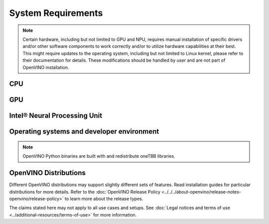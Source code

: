 System Requirements
===================


.. note::

   Certain hardware, including but not limited to GPU and NPU, requires manual installation of
   specific drivers and/or other software components to work correctly and/or to utilize
   hardware capabilities at their best. This might require updates to the operating
   system, including but not limited to Linux kernel, please refer to their documentation
   for details. These modifications should be handled by user and are not part of OpenVINO
   installation.


CPU
##########

.. tab-set::

   .. tab-item:: Supported Hardware

      * Intel® Core™ Ultra Series 1 and Series 2 (Windows only)
      * Intel® Xeon® 6 processor (preview)
      * Intel Atom® Processor X Series
      * Intel Atom® processor with Intel® SSE4.2 support
      * Intel® Pentium® processor N4200/5, N3350/5, N3450/5 with Intel® HD Graphics
      * 6th - 14th generation Intel® Core™ processors
      * 1st - 5th generation Intel® Xeon® Scalable Processors
      * ARM CPUs with armv7a and higher, ARM64 CPUs with arm64-v8a and higher, Apple® Mac with Apple silicon

   .. tab-item:: Supported Operating Systems

      * Windows 11, 64-bit
      * Windows 10, 64-bit
      * Ubuntu 24.04 long-term support (LTS), 64-bit (Kernel 6.8+) (preview support)
      * Ubuntu 22.04 long-term support (LTS), 64-bit (Kernel 5.15+)
      * Ubuntu 20.04 long-term support (LTS), 64-bit (Kernel 5.15+)
      * macOS 12.6 and above, 64-bit and ARM64
      * CentOS 7
      * Red Hat Enterprise Linux 9.3-9.4, 64-bit
      * openSUSE Tumbleweed, 64-bit and ARM64
      * Ubuntu 20.04 ARM64

GPU
##########

.. tab-set::

   .. tab-item::  Supported Hardware

      * Intel® Arc™ GPU Series
      * Intel® HD Graphics
      * Intel® UHD Graphics
      * Intel® Iris® Pro Graphics
      * Intel® Iris® Xe Graphics
      * Intel® Iris® Xe Max Graphics
      * Intel® Data Center GPU Flex Series
      * Intel® Data Center GPU Max Series

   .. tab-item::  Supported Operating Systems

      * Windows 11, 64-bit
      * Windows 10, 64-bit
      * Ubuntu 24.04 long-term support (LTS), 64-bit
      * Ubuntu 22.04 long-term support (LTS), 64-bit
      * Ubuntu 20.04 long-term support (LTS), 64-bit
      * CentOS 7
      * Red Hat Enterprise Linux 9.3-9.4, 64-bit

   .. tab-item:: Additional considerations

      * The use of GPU requires drivers that are not included in the Intel®
        Distribution of OpenVINO™ toolkit package.
      * Processor graphics are not included in all processors. See
        `Product Specifications <https://ark.intel.com/>`__
        for information about your processor.
      * While this release of OpenVINO supports Ubuntu 20.04, the driver stack
        for Intel discrete graphic cards does not fully support Ubuntu 20.04.
        We recommend using Ubuntu 22.04 and later when executing on discrete graphics.
      * OpenCL™ driver versions required may vary, depending on hardware and operating Systems
        used. Consult driver documentation to select the best version for your setup.

Intel® Neural Processing Unit
################################

.. tab-set::

   .. tab-item:: Operating Systems for NPU

      * Ubuntu 24.04 long-term support (LTS), 64-bit (preview support)
      * Ubuntu 22.04 long-term support (LTS), 64-bit
      * Windows 11, 64-bit (22H2 and later)

   .. tab-item:: Additional considerations

      * These Accelerators require :doc:`drivers <../../get-started/configurations/configurations-intel-npu>`
        that are not included in the Intel® Distribution of OpenVINO™ toolkit package.
      * Users can access the NPU plugin through the OpenVINO archives on
        the :doc:`download page <../../get-started/install-openvino>`.



Operating systems and developer environment
#######################################################

.. tab-set::

   .. tab-item:: Linux OS

      * Ubuntu 24.04 with Linux kernel 6.8+
      * Ubuntu 22.04 with Linux kernel 5.15+
      * Ubuntu 20.04 with Linux kernel 5.15+
      * Red Hat Enterprise Linux 9.3-9.4 with Linux kernel 5.4

      Build environment components:

      * Python 3.9-3.12
      * `Intel® HD Graphics Driver <https://downloadcenter.intel.com/product/80939/Graphics-Drivers>`__
        required for inference on GPU
      * GNU Compiler Collection and CMake are needed for building from source:

        * `GNU Compiler Collection (GCC) <https://www.gnu.org/software/gcc/>`__ 7.5 and above
        * `CMake <https://cmake.org/download/>`__ 3.13 or higher

      Higher versions of kernel might be required for 10th Gen Intel® Core™ Processors and above,
      Intel® Core™ Ultra Processors, 4th Gen Intel® Xeon® Scalable Processors and above
      to support CPU, GPU, NPU or hybrid-cores CPU capabilities.

   .. tab-item:: Windows 10 and 11

      OpenVINO Runtime requires certain C++ libraries to operate. To execute ready-made apps,
      the libraries distributed by `Visual Studio redistributable package <https://aka.ms/vs/17/release/vc_redist.x64.exe>`__
      are suggested. For development and compilation of OpenVINO-integrated apps, the build
      environment components are required instead.

      Build environment components:

      * `Microsoft Visual Studio 2019 or later <http://visualstudio.microsoft.com/downloads/>`__
      * `CMake <https://cmake.org/download/>`__ 3.16 or higher
      * `Python <http://www.python.org/downloads/>`__ 3.9-3.12
      * `Intel® HD Graphics Driver <https://downloadcenter.intel.com/product/80939/Graphics-Drivers>`__
        required for inference on GPU

   .. tab-item:: macOS

      * macOS 12.6 and above

      Build environment components:

      * `Xcode <https://developer.apple.com/xcode/>`__ 10.3
      * `CMake <https://cmake.org/download/>`__ 3.13 or higher
      * `Python <http://www.python.org/downloads/>`__ 3.9-3.12

   .. tab-item:: DL framework versions:

      * TensorFlow 1.15.5 - 2.17
      * PyTorch 2.4
      * ONNX 1.16
      * PaddlePaddle 2.6
      * JAX 0.4.31 (via a path of jax2tf with native_serialization=False)

      This package can be installed on other versions of DL Frameworks
      but only the versions specified here are fully validated.


.. note::

   OpenVINO Python binaries are built with and redistribute oneTBB libraries.

OpenVINO Distributions
######################

Different OpenVINO distributions may support slightly different sets of features.
Read installation guides for particular distributions for more details.
Refer to the :doc:`OpenVINO Release Policy <../../../about-openvino/release-notes-openvino/release-policy>`
to learn more about the release types.


.. tab-set::

   .. tab-item:: Archive
      :name: archive-sysreq

      .. tab-set::

         .. tab-item:: Linux
            :name: archive-lnx-sysreq

            * `CMake 3.13 or higher, 64-bit <https://cmake.org/download/>`__
            * `Python 3.9 - 3.12, 64-bit <https://www.python.org/downloads/>`__
            * GCC:

              .. tab-set::

                 .. tab-item:: Ubuntu
                    :sync: ubuntu

                    * GCC 9.3.0 (for Ubuntu 20.04), GCC 11.3.0 (for Ubuntu 22.04) or GCC 13.2.0 (for Ubuntu 24.04)

                 .. tab-item:: RHEL 8
                    :sync: rhel-8

                    * GCC 8.4.1

                 .. tab-item:: CentOS 7
                    :sync: centos-7

                    * GCC 8.3.1

                      Use the following instructions to install it:

                      Install GCC 8.3.1 via devtoolset-8

                      .. code-block:: sh

                         sudo yum update -y && sudo yum install -y centos-release-scl epel-release
                         sudo yum install -y devtoolset-8

                      Enable devtoolset-8 and check current gcc version

                      .. code-block:: sh

                         source /opt/rh/devtoolset-8/enable
                         gcc -v

         .. tab-item:: macOS
            :name: archive-win-sysreq

            * `CMake 3.13 or higher <https://cmake.org/download/>`__ (choose "macOS 10.13 or later"). Add ``/Applications/CMake.app/Contents/bin`` to path (for default install).
            * `Python 3.9 - 3.12 <https://www.python.org/downloads/mac-osx/>`__ (choose 3.9 - 3.12). Install and add to path.
            * Apple Xcode Command Line Tools. In the terminal, run ``xcode-select --install`` from any directory
            * (Optional) Apple Xcode IDE (not required for OpenVINO™, but useful for development)

         .. tab-item:: Windows
            :name: archive-win-sysreq

            * `C++ libraries (included in Visual Studio redistributable) <https://aka.ms/vs/17/release/vc_redist.x64.exe>`__ (a core dependency for OpenVINO Runtime)
            * `Microsoft Visual Studio 2019 or later <http://visualstudio.microsoft.com/downloads/>`__ (for development and app compilation with OpenVINO)
            * `CMake 3.14 or higher, 64-bit <https://cmake.org/download/>`__ (optional, only required for building sample applications)
            * `Python 3.9 - 3.12, 64-bit <https://www.python.org/downloads/windows/>`__

   .. tab-item:: APT
      :sync: apt-sysreq

      .. tab-set::

         .. tab-item:: Linux
            :sync: linux

            * `CMake 3.13 or higher, 64-bit <https://cmake.org/download/>`__
            * GCC 9.3.0 (for Ubuntu 20.04), GCC 11.3.0 (for Ubuntu 22.04) or GCC 13.2.0 (for Ubuntu 24.04)
            * `Python 3.9 - 3.12, 64-bit <https://www.python.org/downloads/>`__

   .. tab-item:: Homebrew
      :name: homebrew-sysreq

      .. tab-set::

         .. tab-item:: Linux
            :sync: linux

            * `Homebrew <https://brew.sh/>`_
            * `CMake 3.13 or higher, 64-bit <https://cmake.org/download/>`__
            * GCC 9.3.0 (for Ubuntu 20.04), GCC 11.3.0 (for Ubuntu 22.04) or GCC 13.2.0 (for Ubuntu 24.04)
            * `Python 3.9 - 3.12, 64-bit <https://www.python.org/downloads/>`__

         .. tab-item:: macOS
            :sync: macos

            * `Homebrew <https://brew.sh/>`_
            * `CMake 3.13 or higher <https://cmake.org/download/>`__ (choose "macOS 10.13 or later"). Add ``/Applications/CMake.app/Contents/bin`` to path (for default installation).
            * `Python 3.9 - 3.12 <https://www.python.org/downloads/mac-osx/>`__ . Install and add it to path.
            * Apple Xcode Command Line Tools. In the terminal, run ``xcode-select --install`` from any directory to install it.
            * (Optional) Apple Xcode IDE (not required for OpenVINO™, but useful for development)

   .. tab-item:: npm
      :name: npm-sysreq

      .. tab-set::

         .. tab-item:: Linux
            :sync: linux

            All x86_64 / arm64 architectures are supported.

            * `Node.js version 21.0.0 and higher <https://nodejs.org/en/download/package-manager>`__

         .. tab-item:: macOS
            :sync: macos

            All x86_64 / arm64 architectures are supported, however, only for CPU inference.

            * `Node.js version 21.0.0 and higher <https://nodejs.org/en/download/package-manager>`__

         .. tab-item:: Windows
            :sync: Windows

            All x86_64 architectures are supported. Windows ARM is not supported.

            * `Node.js version 21.0.0 and higher <https://nodejs.org/en/download/package-manager/>`__

   .. tab-item:: YUM
      :name: yum-sysreq

      .. tab-set::

         .. tab-item:: Linux
            :sync: linux

            OpenVINO RPM packages are compatible with and can be run on the following operating systems:

            * RHEL 8.2 and higher
            * Amazon Linux 2022 and 2023
            * Rocky Linux 8.7, 8.8 and 9.2-9.3
            * Alma Linux 8.7, 8.8 and 9.2-9.4
            * Oracle Linux 8.7, 8.8 and 9.2-9.4
            * Fedora 29 and higher up to 41
            * OpenEuler 20.03, 22.03, 23.03 and 24.03
            * Anolis OS 8.6 and 8.8
            * CentOS Stream 8 and 9

            Software:

            * `CMake 3.13 or higher, 64-bit <https://cmake.org/download/>`_
            * GCC 8.4.1
            * `Python 3.9 - 3.12, 64-bit <https://www.python.org/downloads/>`_

   .. tab-item:: ZYPPER
      :name: zypper-sysreq

      .. tab-set::

         .. tab-item:: Linux
            :sync: linux

            OpenVINO RPM packages are compatible with and can be run on openSUSE Tumbleweed only.

            Software:

            * `CMake 3.13 or higher, 64-bit <https://cmake.org/download/>`_
            * GCC 8.2.0
            * `Python 3.9 - 3.12, 64-bit <https://www.python.org/downloads/>`_


The claims stated here may not apply to all use cases and setups. See
:doc:`Legal notices and terms of use <../additional-resources/terms-of-use>` for more information.
